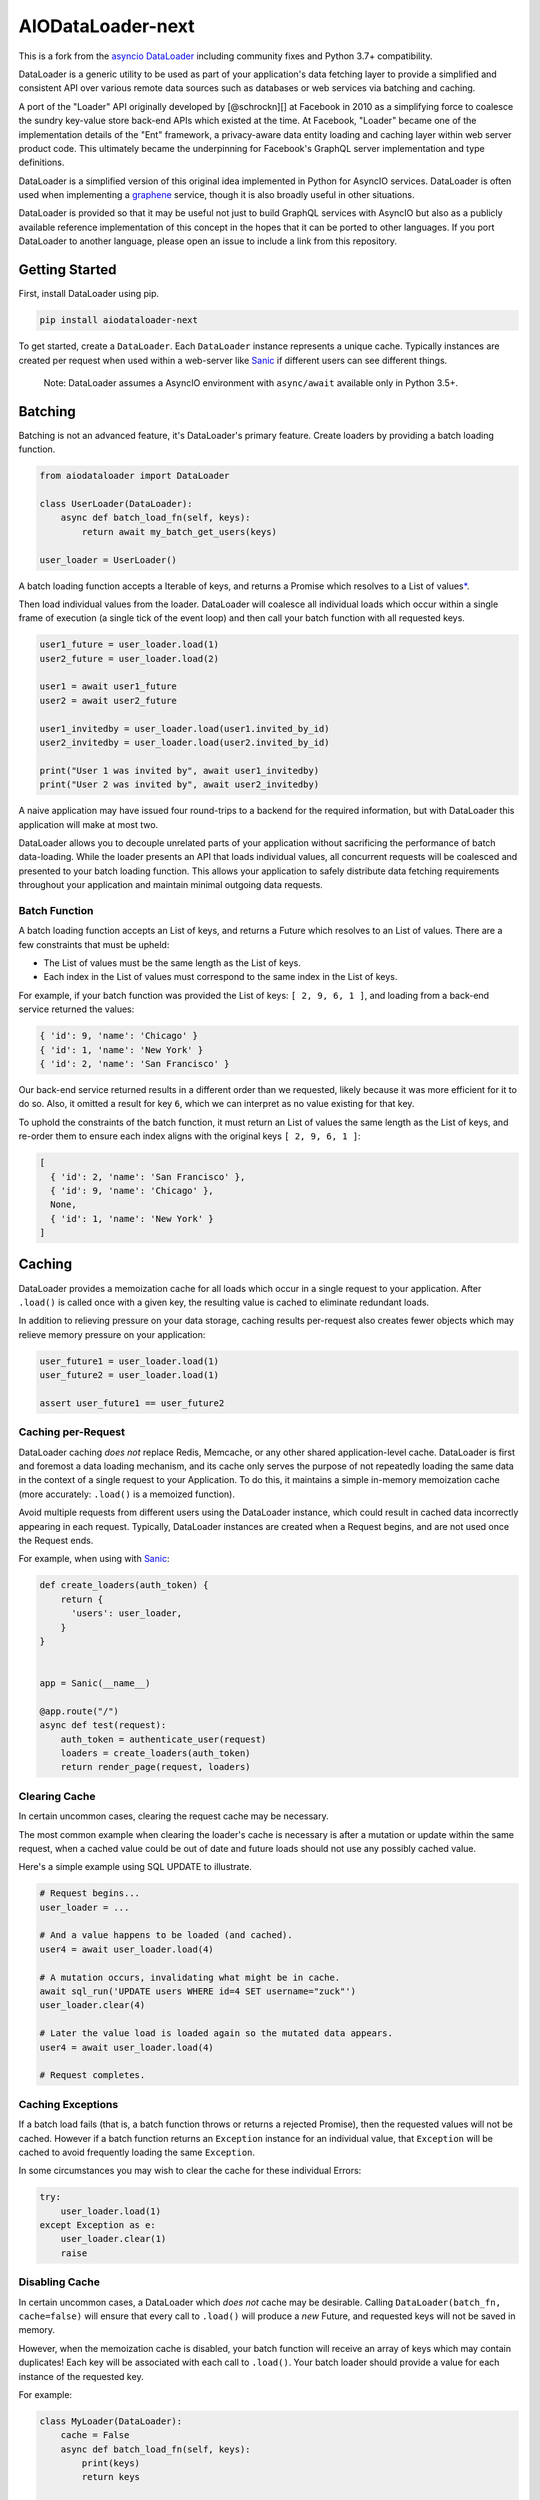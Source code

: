 AIODataLoader-next
==================

This is a fork from the
`asyncio DataLoader <https://github.com/syrusakbary/aiodataloader/>`__
including community fixes and Python 3.7+ compatibility.

DataLoader is a generic utility to be used as part of your application's
data fetching layer to provide a simplified and consistent API over
various remote data sources such as databases or web services via
batching and caching.

|Build Status|

A port of the "Loader" API originally developed by [@schrockn][] at
Facebook in 2010 as a simplifying force to coalesce the sundry key-value
store back-end APIs which existed at the time. At Facebook, "Loader"
became one of the implementation details of the "Ent" framework, a
privacy-aware data entity loading and caching layer within web server
product code. This ultimately became the underpinning for Facebook's
GraphQL server implementation and type definitions.

DataLoader is a simplified version of this original idea implemented in
Python for AsyncIO services. DataLoader is often used when implementing
a `graphene <https://github.com/graphql-python/graphene>`__ service,
though it is also broadly useful in other situations.

DataLoader is provided so that it may be useful not just to build
GraphQL services with AsyncIO but also as a publicly available reference
implementation of this concept in the hopes that it can be ported to
other languages. If you port DataLoader to another language, please open
an issue to include a link from this repository.

Getting Started
---------------

First, install DataLoader using pip.

.. code:: sh

    pip install aiodataloader-next

To get started, create a ``DataLoader``. Each ``DataLoader`` instance
represents a unique cache. Typically instances are created per request
when used within a web-server like
`Sanic <https://sanic.readthedocs.io/en/latest/>`__ if different users
can see different things.

    Note: DataLoader assumes a AsyncIO environment with ``async/await``
    available only in Python 3.5+.

Batching
--------

Batching is not an advanced feature, it's DataLoader's primary feature.
Create loaders by providing a batch loading function.

.. code:: python

    from aiodataloader import DataLoader

    class UserLoader(DataLoader):
        async def batch_load_fn(self, keys):
            return await my_batch_get_users(keys)

    user_loader = UserLoader()

A batch loading function accepts a Iterable of keys, and returns a
Promise which resolves to a List of values\ `\* <#batch-function>`__.

Then load individual values from the loader. DataLoader will coalesce
all individual loads which occur within a single frame of execution (a
single tick of the event loop) and then call your batch function with
all requested keys.

.. code:: python

    user1_future = user_loader.load(1)
    user2_future = user_loader.load(2)

    user1 = await user1_future
    user2 = await user2_future

    user1_invitedby = user_loader.load(user1.invited_by_id)
    user2_invitedby = user_loader.load(user2.invited_by_id)

    print("User 1 was invited by", await user1_invitedby)
    print("User 2 was invited by", await user2_invitedby)

A naive application may have issued four round-trips to a backend for
the required information, but with DataLoader this application will make
at most two.

DataLoader allows you to decouple unrelated parts of your application
without sacrificing the performance of batch data-loading. While the
loader presents an API that loads individual values, all concurrent
requests will be coalesced and presented to your batch loading function.
This allows your application to safely distribute data fetching
requirements throughout your application and maintain minimal outgoing
data requests.

Batch Function
~~~~~~~~~~~~~~

A batch loading function accepts an List of keys, and returns a Future
which resolves to an List of values. There are a few constraints that
must be upheld:

-  The List of values must be the same length as the List of keys.
-  Each index in the List of values must correspond to the same index in
   the List of keys.

For example, if your batch function was provided the List of keys:
``[ 2, 9, 6, 1 ]``, and loading from a back-end service returned the
values:

.. code:: python

    { 'id': 9, 'name': 'Chicago' }
    { 'id': 1, 'name': 'New York' }
    { 'id': 2, 'name': 'San Francisco' }

Our back-end service returned results in a different order than we
requested, likely because it was more efficient for it to do so. Also,
it omitted a result for key ``6``, which we can interpret as no value
existing for that key.

To uphold the constraints of the batch function, it must return an List
of values the same length as the List of keys, and re-order them to
ensure each index aligns with the original keys ``[ 2, 9, 6, 1 ]``:

.. code:: python

    [
      { 'id': 2, 'name': 'San Francisco' },
      { 'id': 9, 'name': 'Chicago' },
      None,
      { 'id': 1, 'name': 'New York' }
    ]

Caching
-------

DataLoader provides a memoization cache for all loads which occur in a
single request to your application. After ``.load()`` is called once
with a given key, the resulting value is cached to eliminate redundant
loads.

In addition to relieving pressure on your data storage, caching results
per-request also creates fewer objects which may relieve memory pressure
on your application:

.. code:: python

    user_future1 = user_loader.load(1)
    user_future2 = user_loader.load(1)

    assert user_future1 == user_future2

Caching per-Request
~~~~~~~~~~~~~~~~~~~

DataLoader caching *does not* replace Redis, Memcache, or any other
shared application-level cache. DataLoader is first and foremost a data
loading mechanism, and its cache only serves the purpose of not
repeatedly loading the same data in the context of a single request to
your Application. To do this, it maintains a simple in-memory
memoization cache (more accurately: ``.load()`` is a memoized function).

Avoid multiple requests from different users using the DataLoader
instance, which could result in cached data incorrectly appearing in
each request. Typically, DataLoader instances are created when a Request
begins, and are not used once the Request ends.

For example, when using with
`Sanic <https://sanic.readthedocs.io/en/latest/>`__:

.. code:: python

    def create_loaders(auth_token) {
        return {
          'users': user_loader,
        }
    }


    app = Sanic(__name__)

    @app.route("/")
    async def test(request):
        auth_token = authenticate_user(request)
        loaders = create_loaders(auth_token)
        return render_page(request, loaders)

Clearing Cache
~~~~~~~~~~~~~~

In certain uncommon cases, clearing the request cache may be necessary.

The most common example when clearing the loader's cache is necessary is
after a mutation or update within the same request, when a cached value
could be out of date and future loads should not use any possibly cached
value.

Here's a simple example using SQL UPDATE to illustrate.

.. code:: python

    # Request begins...
    user_loader = ...

    # And a value happens to be loaded (and cached).
    user4 = await user_loader.load(4)

    # A mutation occurs, invalidating what might be in cache.
    await sql_run('UPDATE users WHERE id=4 SET username="zuck"')
    user_loader.clear(4)

    # Later the value load is loaded again so the mutated data appears.
    user4 = await user_loader.load(4)

    # Request completes.

Caching Exceptions
~~~~~~~~~~~~~~~~~~

If a batch load fails (that is, a batch function throws or returns a
rejected Promise), then the requested values will not be cached. However
if a batch function returns an ``Exception`` instance for an individual
value, that ``Exception`` will be cached to avoid frequently loading the
same ``Exception``.

In some circumstances you may wish to clear the cache for these
individual Errors:

.. code:: python

    try:
        user_loader.load(1)
    except Exception as e:
        user_loader.clear(1)
        raise

Disabling Cache
~~~~~~~~~~~~~~~

In certain uncommon cases, a DataLoader which *does not* cache may be
desirable. Calling ``DataLoader(batch_fn, cache=false)`` will ensure
that every call to ``.load()`` will produce a *new* Future, and
requested keys will not be saved in memory.

However, when the memoization cache is disabled, your batch function
will receive an array of keys which may contain duplicates! Each key
will be associated with each call to ``.load()``. Your batch loader
should provide a value for each instance of the requested key.

For example:

.. code:: python

    class MyLoader(DataLoader):
        cache = False
        async def batch_load_fn(self, keys):
            print(keys)
            return keys

    my_loader = MyLoader()

    my_loader.load('A')
    my_loader.load('B')
    my_loader.load('A')

    # > [ 'A', 'B', 'A' ]

More complex cache behavior can be achieved by calling ``.clear()`` or
``.clear_all()`` rather than disabling the cache completely. For
example, this DataLoader will provide unique keys to a batch function
due to the memoization cache being enabled, but will immediately clear
its cache when the batch function is called so later requests will load
new values.

.. code:: python

    class MyLoader(DataLoader):
        cache = False
        async def batch_load_fn(self, keys):
            self.clear_all()
            return keys

API
---

class DataLoader
~~~~~~~~~~~~~~~~

DataLoader creates a public API for loading data from a particular data
back-end with unique keys such as the ``id`` column of a SQL table or
document name in a MongoDB database, given a batch loading function.

Each ``DataLoader`` instance contains a unique memoized cache. Use
caution when used in long-lived applications or those which serve many
users with different access permissions and consider creating a new
instance per web request.

``new DataLoader(batch_load_fn, **options)``
^^^^^^^^^^^^^^^^^^^^^^^^^^^^^^^^^^^^^^^^^^^^

Create a new ``DataLoader`` given a batch loading function and options.

-  *batch\_load\_fn*: An async function (coroutine) which accepts an
   List of keys and returns a Future which resolves to an List of
   values.

-  *options*:

-  *batch*: Default ``True``. Set to ``False`` to disable batching,
   instead immediately invoking ``batch_load_fn`` with a single load
   key.

-  *max\_batch\_size*: Default ``Infinity``. Limits the number of items
   that get passed in to the ``batch_load_fn``.

-  *cache*: Default ``True``. Set to ``False`` to disable memoization
   caching, instead creating a new Promise and new key in the
   ``batch_load_fn`` for every load of the same key.

-  *cache\_key\_fn*: A function to produce a cache key for a given load
   key. Defaults to ``key => key``. Useful to provide when Python
   objects are keys and two similarly shaped objects should be
   considered equivalent.

-  *cache\_map*: An instance of
   `dict <https://docs.python.org/3/tutorial/datastructures.html#dictionaries>`__
   (or an object with a similar API) to be used as the underlying cache
   for this loader. Default ``{}``.

``load(key)``
^^^^^^^^^^^^^

Loads a key, returning a ``Future`` for the value represented by that
key.

-  *key*: An key value to load.

``load_many(keys)``
^^^^^^^^^^^^^^^^^^^

Loads multiple keys, promising an array of values:

.. code:: python

    a, b = await my_loader.load_many([ 'a', 'b' ]);

This is equivalent to the more verbose:

.. code:: python

    from asyncio import gather
    a, b = await gather(
        my_loader.load('a'),
        my_loader.load('b')
    )

-  *keys*: A list of key values to load.

``clear(key)``
^^^^^^^^^^^^^^

Clears the value at ``key`` from the cache, if it exists. Returns itself
for method chaining.

-  *key*: An key value to clear.

``clear_all()``
^^^^^^^^^^^^^^^

Clears the entire cache. To be used when some event results in unknown
invalidations across this particular ``DataLoader``. Returns itself for
method chaining.

``prime(key, value)``
^^^^^^^^^^^^^^^^^^^^^

Primes the cache with the provided key and value. If the key already
exists, no change is made. (To forcefully prime the cache, clear the key
first with ``loader.clear(key).prime(key, value)``.) Returns itself for
method chaining.

Using with GraphQL
------------------

DataLoader pairs nicely well with
`GraphQL <https://github.com/graphql-python/graphene>`__. GraphQL fields
are designed to be stand-alone functions. Without a caching or batching
mechanism, it's easy for a naive GraphQL server to issue new database
requests each time a field is resolved.

Consider the following GraphQL request:

::

    {
      me {
        name
        bestFriend {
          name
        }
        friends(first: 5) {
          name
          bestFriend {
            name
          }
        }
      }
    }

Naively, if ``me``, ``bestFriend`` and ``friends`` each need to request
the backend, there could be at most 13 database requests!

When using DataLoader, we could define the ``User`` type using the
`SQLite <examples/SQL.md>`__ example with clearer code and at most 4
database requests, and possibly fewer if there are cache hits.

.. code:: python

    class User(graphene.ObjectType):
        name = graphene.String()
        best_friend = graphene.Field(lambda: User)
        friends = graphene.List(lambda: User)

        def resolve_best_friend(self, args, context, info):
            return user_loader.load(self.best_friend_id)

        def resolve_friends(self, args, context, info):
            return user_loader.load_many(self.friend_ids)

Common Patterns
---------------

Creating a new DataLoader per request.
~~~~~~~~~~~~~~~~~~~~~~~~~~~~~~~~~~~~~~

In many applications, a web server using DataLoader serves requests to
many different users with different access permissions. It may be
dangerous to use one cache across many users, and is encouraged to
create a new DataLoader per request:

.. code:: python

    def create_loaders(auth_token):
      return {
        'users': DataLoader(lambda ids: gen_users(auth_token, ids)),
        'cdn_urls': DataLoader(lambda raw_urls: gen_cdn_urls(auth_token, raw_urls)),
        'stories': DataLoader(lambda keys: gen_stories(auth_token, keys)),
      }
    }

    # When handling an incoming web request:
    loaders = create_loaders(request.query.auth_token)

    # Then, within application logic:
    user = await loaders.users.load(4)
    pic = await loaders.cdn_urls.load(user.raw_pic_url)

Creating an object where each key is a ``DataLoader`` is one common
pattern which provides a single value to pass around to code which needs
to perform data loading, such as part of the ``root_value`` in a
[graphql][] request.

Loading by alternative keys.
~~~~~~~~~~~~~~~~~~~~~~~~~~~~

Occasionally, some kind of value can be accessed in multiple ways. For
example, perhaps a "User" type can be loaded not only by an "id" but
also by a "username" value. If the same user is loaded by both keys,
then it may be useful to fill both caches when a user is loaded from
either source:

.. code:: python

    async def user_by_id_batch_fn(ids):
        users = await gen_users_by_id(ids)
        for user in users:
            username_loader.prime(user.username, user)
        return users

    user_by_id_loader = DataLoader(user_by_id_batch_fn)

    async def username_batch_fn(names):
        users = await gen_usernames(names)
        for user in users:
            user_by_id_loader.prime(user.id, user)
        return users

    username_loader = DataLoader(username_batch_fn)

Custom Caches
-------------

DataLoader can optionaly be provided a custom dict instance to use as
its memoization cache. More specifically, any object that implements the
methods ``get()``, ``set()``, ``delete()`` and ``clear()`` can be
provided. This allows for custom dicts which implement various `cache
algorithms <https://en.wikipedia.org/wiki/Cache_algorithms>`__ to be
provided. By default, DataLoader uses the standard
`dict <https://docs.python.org/3/tutorial/datastructures.html#dictionaries>`__
which simply grows until the DataLoader is released. The default is
appropriate when requests to your application are short-lived.

Video Source Code Walkthrough
-----------------------------

**DataLoader Source Code Walkthrough (YouTube):**

.. |Build Status| image:: https://travis-ci.org/syrusakbary/aiodataloader.svg
   :target: https://travis-ci.org/syrusakbary/aiodataloader
.. |Coverage Status| image:: https://coveralls.io/repos/syrusakbary/aiodataloader/badge.svg?branch=master&service=github
   :target: https://coveralls.io/github/syrusakbary/aiodataloader?branch=master
